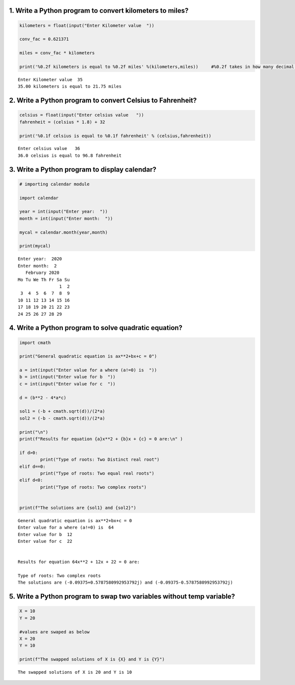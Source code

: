 1. Write a Python program to convert kilometers to miles?
=========================================================

.. code:: ipython3

    kilometers = float(input("Enter Kilometer value  "))
    
    conv_fac = 0.621371
    
    miles = conv_fac * kilometers
    
    print('%0.2f kilometers is equal to %0.2f miles' %(kilometers,miles))     #%0.2f takes in how many decimal values the output wants


.. parsed-literal::

    Enter Kilometer value  35
    35.00 kilometers is equal to 21.75 miles
    

2. Write a Python program to convert Celsius to Fahrenheit?
===========================================================

.. code:: ipython3

    celsius = float(input("Enter celsius value   "))
    fahrenheit = (celsius * 1.8) + 32
    
    print('%0.1f celsius is equal to %0.1f fahrenheit' % (celsius,fahrenheit))


.. parsed-literal::

    Enter celsius value   36
    36.0 celsius is equal to 96.8 fahrenheit
    

3. Write a Python program to display calendar?
==============================================

.. code:: ipython3

    # importing calendar module
    
    import calendar
    
    year = int(input("Enter year:  ")) 
    month = int(input("Enter month:  "))  
    
    mycal = calendar.month(year,month)
    
    print(mycal)


.. parsed-literal::

    Enter year:  2020
    Enter month:  2
       February 2020
    Mo Tu We Th Fr Sa Su
                    1  2
     3  4  5  6  7  8  9
    10 11 12 13 14 15 16
    17 18 19 20 21 22 23
    24 25 26 27 28 29
    
    

4. Write a Python program to solve quadratic equation?
======================================================

.. code:: ipython3

    import cmath
    
    print("General quadratic equation is ax**2+bx+c = 0")
    
    a = int(input("Enter value for a where (a!=0) is  "))
    b = int(input("Enter value for b  "))
    c = int(input("Enter value for c  "))
    
    d = (b**2 - 4*a*c)
            
    sol1 = (-b + cmath.sqrt(d))/(2*a)
    sol2 = (-b - cmath.sqrt(d))/(2*a)
    
    print("\n")
    print(f"Results for equation {a}x**2 + {b}x + {c} = 0 are:\n" )
            
    if d>0:
            print("Type of roots: Two Distinct real root")
    elif d==0:
            print("Type of roots: Two equal real roots")
    elif d<0:
            print("Type of roots: Two complex roots")
            
            
    print(f"The solutions are {sol1} and {sol2}")


.. parsed-literal::

    General quadratic equation is ax**2+bx+c = 0
    Enter value for a where (a!=0) is  64
    Enter value for b  12
    Enter value for c  22
    
    
    Results for equation 64x**2 + 12x + 22 = 0 are:
    
    Type of roots: Two complex roots
    The solutions are (-0.09375+0.5787580992953792j) and (-0.09375-0.5787580992953792j)
    

5. Write a Python program to swap two variables without temp variable?
======================================================================

.. code:: ipython3

    X = 10
    Y = 20
    
    #values are swaped as below
    X = 20
    Y = 10
        
    print(f"The swapped solutions of X is {X} and Y is {Y}")
    


.. parsed-literal::

    The swapped solutions of X is 20 and Y is 10
    
